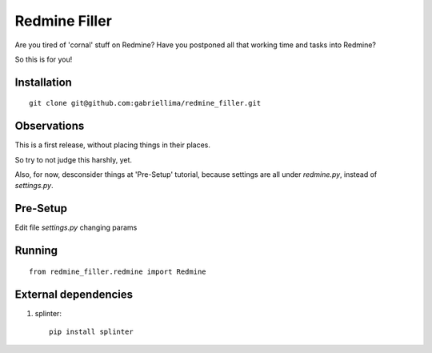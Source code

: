 Redmine Filler
=====

Are you tired of 'cornal' stuff on Redmine? Have you postponed all that working time and tasks into Redmine?

So this is for you!

Installation
-------------

::

    git clone git@github.com:gabriellima/redmine_filler.git

Observations
-------------

This is a first release, without placing things in their places.

So try to not judge this harshly, yet.

Also, for now, desconsider things at 'Pre-Setup' tutorial, because settings are all under `redmine.py`, instead of `settings.py`.

Pre-Setup
-------------

Edit file `settings.py` changing params

Running
-------------

::

    from redmine_filler.redmine import Redmine


External dependencies
---------------------

1. splinter::

    pip install splinter

